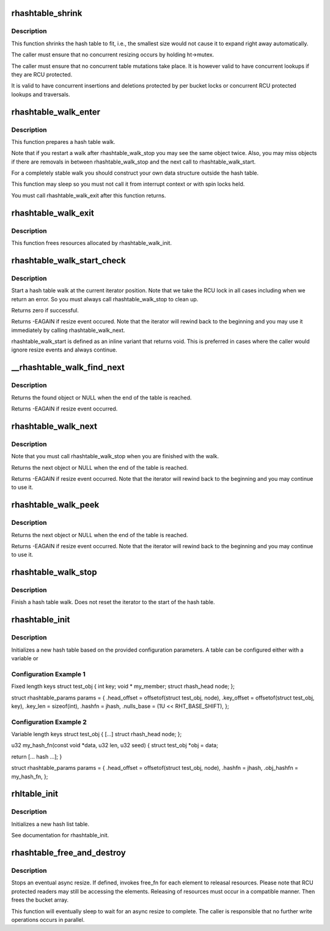.. -*- coding: utf-8; mode: rst -*-
.. src-file: lib/rhashtable.c

.. _`rhashtable_shrink`:

rhashtable_shrink
=================

.. c:function:: int rhashtable_shrink(struct rhashtable *ht)

    Shrink hash table while allowing concurrent lookups

    :param struct rhashtable \*ht:
        the hash table to shrink

.. _`rhashtable_shrink.description`:

Description
-----------

This function shrinks the hash table to fit, i.e., the smallest
size would not cause it to expand right away automatically.

The caller must ensure that no concurrent resizing occurs by holding
ht->mutex.

The caller must ensure that no concurrent table mutations take place.
It is however valid to have concurrent lookups if they are RCU protected.

It is valid to have concurrent insertions and deletions protected by per
bucket locks or concurrent RCU protected lookups and traversals.

.. _`rhashtable_walk_enter`:

rhashtable_walk_enter
=====================

.. c:function:: void rhashtable_walk_enter(struct rhashtable *ht, struct rhashtable_iter *iter)

    Initialise an iterator

    :param struct rhashtable \*ht:
        Table to walk over

    :param struct rhashtable_iter \*iter:
        Hash table Iterator

.. _`rhashtable_walk_enter.description`:

Description
-----------

This function prepares a hash table walk.

Note that if you restart a walk after rhashtable_walk_stop you
may see the same object twice.  Also, you may miss objects if
there are removals in between rhashtable_walk_stop and the next
call to rhashtable_walk_start.

For a completely stable walk you should construct your own data
structure outside the hash table.

This function may sleep so you must not call it from interrupt
context or with spin locks held.

You must call rhashtable_walk_exit after this function returns.

.. _`rhashtable_walk_exit`:

rhashtable_walk_exit
====================

.. c:function:: void rhashtable_walk_exit(struct rhashtable_iter *iter)

    Free an iterator

    :param struct rhashtable_iter \*iter:
        Hash table Iterator

.. _`rhashtable_walk_exit.description`:

Description
-----------

This function frees resources allocated by rhashtable_walk_init.

.. _`rhashtable_walk_start_check`:

rhashtable_walk_start_check
===========================

.. c:function:: int rhashtable_walk_start_check(struct rhashtable_iter *iter)

    Start a hash table walk

    :param struct rhashtable_iter \*iter:
        Hash table iterator

.. _`rhashtable_walk_start_check.description`:

Description
-----------

Start a hash table walk at the current iterator position.  Note that we take
the RCU lock in all cases including when we return an error.  So you must
always call rhashtable_walk_stop to clean up.

Returns zero if successful.

Returns -EAGAIN if resize event occured.  Note that the iterator
will rewind back to the beginning and you may use it immediately
by calling rhashtable_walk_next.

rhashtable_walk_start is defined as an inline variant that returns
void. This is preferred in cases where the caller would ignore
resize events and always continue.

.. _`__rhashtable_walk_find_next`:

\__rhashtable_walk_find_next
============================

.. c:function:: void *__rhashtable_walk_find_next(struct rhashtable_iter *iter)

    Find the next element in a table (or the first one in case of a new walk).

    :param struct rhashtable_iter \*iter:
        Hash table iterator

.. _`__rhashtable_walk_find_next.description`:

Description
-----------

Returns the found object or NULL when the end of the table is reached.

Returns -EAGAIN if resize event occurred.

.. _`rhashtable_walk_next`:

rhashtable_walk_next
====================

.. c:function:: void *rhashtable_walk_next(struct rhashtable_iter *iter)

    Return the next object and advance the iterator

    :param struct rhashtable_iter \*iter:
        Hash table iterator

.. _`rhashtable_walk_next.description`:

Description
-----------

Note that you must call rhashtable_walk_stop when you are finished
with the walk.

Returns the next object or NULL when the end of the table is reached.

Returns -EAGAIN if resize event occurred.  Note that the iterator
will rewind back to the beginning and you may continue to use it.

.. _`rhashtable_walk_peek`:

rhashtable_walk_peek
====================

.. c:function:: void *rhashtable_walk_peek(struct rhashtable_iter *iter)

    Return the next object but don't advance the iterator

    :param struct rhashtable_iter \*iter:
        Hash table iterator

.. _`rhashtable_walk_peek.description`:

Description
-----------

Returns the next object or NULL when the end of the table is reached.

Returns -EAGAIN if resize event occurred.  Note that the iterator
will rewind back to the beginning and you may continue to use it.

.. _`rhashtable_walk_stop`:

rhashtable_walk_stop
====================

.. c:function:: void rhashtable_walk_stop(struct rhashtable_iter *iter)

    Finish a hash table walk

    :param struct rhashtable_iter \*iter:
        Hash table iterator

.. _`rhashtable_walk_stop.description`:

Description
-----------

Finish a hash table walk.  Does not reset the iterator to the start of the
hash table.

.. _`rhashtable_init`:

rhashtable_init
===============

.. c:function:: int rhashtable_init(struct rhashtable *ht, const struct rhashtable_params *params)

    initialize a new hash table

    :param struct rhashtable \*ht:
        hash table to be initialized

    :param const struct rhashtable_params \*params:
        configuration parameters

.. _`rhashtable_init.description`:

Description
-----------

Initializes a new hash table based on the provided configuration
parameters. A table can be configured either with a variable or

.. _`rhashtable_init.configuration-example-1`:

Configuration Example 1
-----------------------

Fixed length keys
struct test_obj {
int                     key;
void \*                  my_member;
struct rhash_head       node;
};

struct rhashtable_params params = {
.head_offset = offsetof(struct test_obj, node),
.key_offset = offsetof(struct test_obj, key),
.key_len = sizeof(int),
.hashfn = jhash,
.nulls_base = (1U << RHT_BASE_SHIFT),
};

.. _`rhashtable_init.configuration-example-2`:

Configuration Example 2
-----------------------

Variable length keys
struct test_obj {
[...]
struct rhash_head       node;
};

u32 my_hash_fn(const void \*data, u32 len, u32 seed)
{
struct test_obj \*obj = data;

return [... hash ...];
}

struct rhashtable_params params = {
.head_offset = offsetof(struct test_obj, node),
.hashfn = jhash,
.obj_hashfn = my_hash_fn,
};

.. _`rhltable_init`:

rhltable_init
=============

.. c:function:: int rhltable_init(struct rhltable *hlt, const struct rhashtable_params *params)

    initialize a new hash list table

    :param struct rhltable \*hlt:
        hash list table to be initialized

    :param const struct rhashtable_params \*params:
        configuration parameters

.. _`rhltable_init.description`:

Description
-----------

Initializes a new hash list table.

See documentation for rhashtable_init.

.. _`rhashtable_free_and_destroy`:

rhashtable_free_and_destroy
===========================

.. c:function:: void rhashtable_free_and_destroy(struct rhashtable *ht, void (*free_fn)(void *ptr, void *arg), void *arg)

    free elements and destroy hash table

    :param struct rhashtable \*ht:
        the hash table to destroy

    :param void (\*free_fn)(void \*ptr, void \*arg):
        callback to release resources of element

    :param void \*arg:
        pointer passed to free_fn

.. _`rhashtable_free_and_destroy.description`:

Description
-----------

Stops an eventual async resize. If defined, invokes free_fn for each
element to releasal resources. Please note that RCU protected
readers may still be accessing the elements. Releasing of resources
must occur in a compatible manner. Then frees the bucket array.

This function will eventually sleep to wait for an async resize
to complete. The caller is responsible that no further write operations
occurs in parallel.

.. This file was automatic generated / don't edit.

